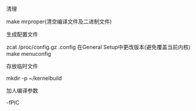 #+AUTHOR: vincent
#+EMAIL: xiaojiehao123@gmail.com
#+DATE: <2018-01-18 Thu>

**** 清理
     make mrproper(清空编译文件及二进制文件)
     

**** 生成配置文件
     zcat /proc/config.gz .config
     在General Setup中更改版本(避免覆盖当前内核)
     make menuconfig
     

**** 存放临时文件
     mkdir -p ~/kernelbuild

**** 加人编译参数
     -fPIC
